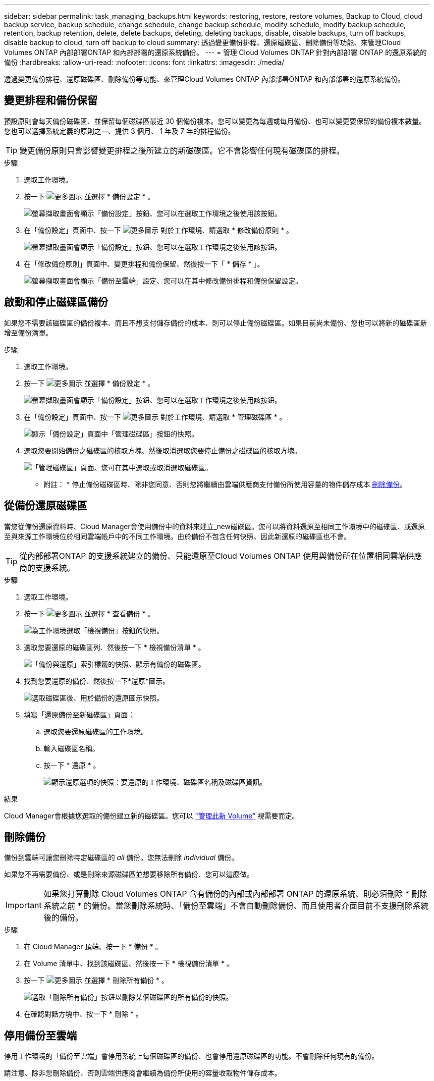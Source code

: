 ---
sidebar: sidebar 
permalink: task_managing_backups.html 
keywords: restoring, restore, restore volumes, Backup to Cloud, cloud backup service, backup schedule, change schedule, change backup schedule, modify schedule, modify backup schedule, retention, backup retention, delete, delete backups, deleting, deleting backups, disable, disable backups, turn off backups, disable backup to cloud, turn off backup to cloud 
summary: 透過變更備份排程、還原磁碟區、刪除備份等功能、來管理Cloud Volumes ONTAP 內部部署ONTAP 和內部部署的還原系統備份。 
---
= 管理 Cloud Volumes ONTAP 針對內部部署 ONTAP 的還原系統的備份
:hardbreaks:
:allow-uri-read: 
:nofooter: 
:icons: font
:linkattrs: 
:imagesdir: ./media/


[role="lead"]
透過變更備份排程、還原磁碟區、刪除備份等功能、來管理Cloud Volumes ONTAP 內部部署ONTAP 和內部部署的還原系統備份。



== 變更排程和備份保留

預設原則會每天備份磁碟區、並保留每個磁碟區最近 30 個備份複本。您可以變更為每週或每月備份、也可以變更要保留的備份複本數量。您也可以選擇系統定義的原則之一、提供 3 個月、 1 年及 7 年的排程備份。


TIP: 變更備份原則只會影響變更排程之後所建立的新磁碟區。它不會影響任何現有磁碟區的排程。

.步驟
. 選取工作環境。
. 按一下 image:screenshot_gallery_options.gif["更多圖示"] 並選擇 * 備份設定 * 。
+
image:screenshot_backup_settings_button.png["螢幕擷取畫面會顯示「備份設定」按鈕、您可以在選取工作環境之後使用該按鈕。"]

. 在「備份設定」頁面中、按一下 image:screenshot_horizontal_more_button.gif["更多圖示"] 對於工作環境、請選取 * 修改備份原則 * 。
+
image:screenshot_backup_modify_policy.png["螢幕擷取畫面會顯示「備份設定」按鈕、您可以在選取工作環境之後使用該按鈕。"]

. 在「修改備份原則」頁面中、變更排程和備份保留、然後按一下「 * 儲存 * 」。
+
image:screenshot_backup_modify_policy_page.png["螢幕擷取畫面會顯示「備份至雲端」設定、您可以在其中修改備份排程和備份保留設定。"]





== 啟動和停止磁碟區備份

如果您不需要該磁碟區的備份複本、而且不想支付儲存備份的成本、則可以停止備份磁碟區。如果目前尚未備份、您也可以將新的磁碟區新增至備份清單。

.步驟
. 選取工作環境。
. 按一下 image:screenshot_gallery_options.gif["更多圖示"] 並選擇 * 備份設定 * 。
+
image:screenshot_backup_settings_button.png["螢幕擷取畫面會顯示「備份設定」按鈕、您可以在選取工作環境之後使用該按鈕。"]

. 在「備份設定」頁面中、按一下 image:screenshot_horizontal_more_button.gif["更多圖示"] 對於工作環境、請選取 * 管理磁碟區 * 。
+
image:screenshot_backup_manage_volumes.png["顯示「備份設定」頁面中「管理磁碟區」按鈕的快照。"]

. 選取您要開始備份之磁碟區的核取方塊、然後取消選取您要停止備份之磁碟區的核取方塊。
+
image:screenshot_backup_manage_volumes_page.png["「管理磁碟區」頁面、您可在其中選取或取消選取磁碟區。"]



* 附註： * 停止備份磁碟區時、除非您同意、否則您將繼續由雲端供應商支付備份所使用容量的物件儲存成本 <<刪除備份,刪除備份>>。



== 從備份還原磁碟區

當您從備份還原資料時、Cloud Manager會使用備份中的資料來建立_new磁碟區。您可以將資料還原至相同工作環境中的磁碟區、或還原至與來源工作環境位於相同雲端帳戶中的不同工作環境。由於備份不包含任何快照、因此新還原的磁碟區也不會。


TIP: 從內部部署ONTAP 的支援系統建立的備份、只能還原至Cloud Volumes ONTAP 使用與備份所在位置相同雲端供應商的支援系統。

.步驟
. 選取工作環境。
. 按一下 image:screenshot_gallery_options.gif["更多圖示"] 並選擇 * 查看備份 * 。
+
image:screenshot_view_backups_selection.png["為工作環境選取「檢視備份」按鈕的快照。"]

. 選取您要還原的磁碟區列、然後按一下 * 檢視備份清單 * 。
+
image:screenshot_backup_to_s3_volume.gif["「備份與還原」索引標籤的快照、顯示有備份的磁碟區。"]

. 找到您要還原的備份、然後按一下*還原*圖示。
+
image:screenshot_backup_to_s3_restore_icon.gif["選取磁碟區後、用於備份的還原圖示快照。"]

. 填寫「還原備份至新磁碟區」頁面：
+
.. 選取您要還原磁碟區的工作環境。
.. 輸入磁碟區名稱。
.. 按一下 * 還原 * 。
+
image:screenshot_backup_to_s3_restore_options.gif["顯示還原選項的快照：要還原的工作環境、磁碟區名稱及磁碟區資訊。"]





.結果
Cloud Manager會根據您選取的備份建立新的磁碟區。您可以 link:task_managing_storage.html#managing-existing-volumes["管理此新 Volume"^] 視需要而定。



== 刪除備份

備份到雲端可讓您刪除特定磁碟區的 _all_ 備份。您無法刪除 _individual_ 備份。

如果您不再需要備份、或是刪除來源磁碟區並想要移除所有備份、您可以這麼做。


IMPORTANT: 如果您打算刪除 Cloud Volumes ONTAP 含有備份的內部或內部部署 ONTAP 的還原系統、則必須刪除 * 刪除系統之前 * 的備份。當您刪除系統時、「備份至雲端」不會自動刪除備份、而且使用者介面目前不支援刪除系統後的備份。

.步驟
. 在 Cloud Manager 頂端、按一下 * 備份 * 。
. 在 Volume 清單中、找到該磁碟區、然後按一下 * 檢視備份清單 * 。
. 按一下 image:screenshot_horizontal_more_button.gif["更多圖示"] 並選擇 * 刪除所有備份 * 。
+
image:screenshot_delete_all_backups.png["選取「刪除所有備份」按鈕以刪除某個磁碟區的所有備份的快照。"]

. 在確認對話方塊中、按一下 * 刪除 * 。




== 停用備份至雲端

停用工作環境的「備份至雲端」會停用系統上每個磁碟區的備份、也會停用還原磁碟區的功能。不會刪除任何現有的備份。

請注意、除非您刪除備份、否則雲端供應商會繼續為備份所使用的容量收取物件儲存成本。

.步驟
. 選取工作環境。
. 按一下 image:screenshot_gallery_options.gif["更多圖示"] 並選擇 * 備份設定 * 。
+
image:screenshot_backup_settings_button.png["螢幕擷取畫面會顯示「備份設定」按鈕、您可以在選取工作環境之後使用該按鈕。"]

. 在「備份設定」頁面中、按一下 image:screenshot_horizontal_more_button.gif["更多圖示"] 針對工作環境、選取 * 停用備份至雲端 * 。
+
image:screenshot_disable_backups.png["工作環境的「停用備份」按鈕快照。"]

. 在確認對話方塊中、按一下 * 停用 * 。

